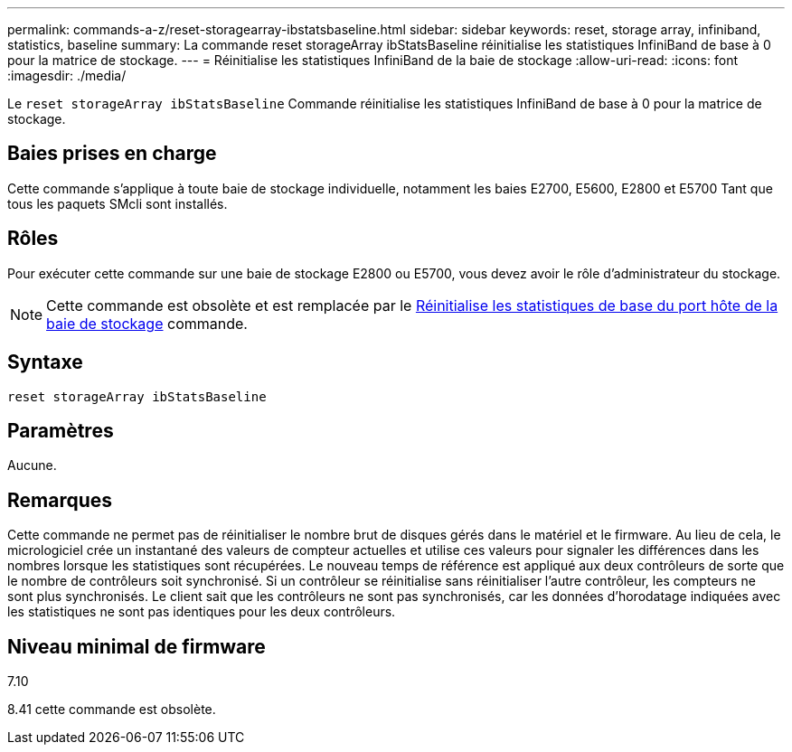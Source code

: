 ---
permalink: commands-a-z/reset-storagearray-ibstatsbaseline.html 
sidebar: sidebar 
keywords: reset, storage array, infiniband, statistics, baseline 
summary: La commande reset storageArray ibStatsBaseline réinitialise les statistiques InfiniBand de base à 0 pour la matrice de stockage. 
---
= Réinitialise les statistiques InfiniBand de la baie de stockage
:allow-uri-read: 
:icons: font
:imagesdir: ./media/


[role="lead"]
Le `reset storageArray ibStatsBaseline` Commande réinitialise les statistiques InfiniBand de base à 0 pour la matrice de stockage.



== Baies prises en charge

Cette commande s'applique à toute baie de stockage individuelle, notamment les baies E2700, E5600, E2800 et E5700 Tant que tous les paquets SMcli sont installés.



== Rôles

Pour exécuter cette commande sur une baie de stockage E2800 ou E5700, vous devez avoir le rôle d'administrateur du stockage.

[NOTE]
====
Cette commande est obsolète et est remplacée par le xref:reset-storagearray-hostportstatisticsbaseline.adoc[Réinitialise les statistiques de base du port hôte de la baie de stockage] commande.

====


== Syntaxe

[listing]
----
reset storageArray ibStatsBaseline
----


== Paramètres

Aucune.



== Remarques

Cette commande ne permet pas de réinitialiser le nombre brut de disques gérés dans le matériel et le firmware. Au lieu de cela, le micrologiciel crée un instantané des valeurs de compteur actuelles et utilise ces valeurs pour signaler les différences dans les nombres lorsque les statistiques sont récupérées. Le nouveau temps de référence est appliqué aux deux contrôleurs de sorte que le nombre de contrôleurs soit synchronisé. Si un contrôleur se réinitialise sans réinitialiser l'autre contrôleur, les compteurs ne sont plus synchronisés. Le client sait que les contrôleurs ne sont pas synchronisés, car les données d'horodatage indiquées avec les statistiques ne sont pas identiques pour les deux contrôleurs.



== Niveau minimal de firmware

7.10

8.41 cette commande est obsolète.
